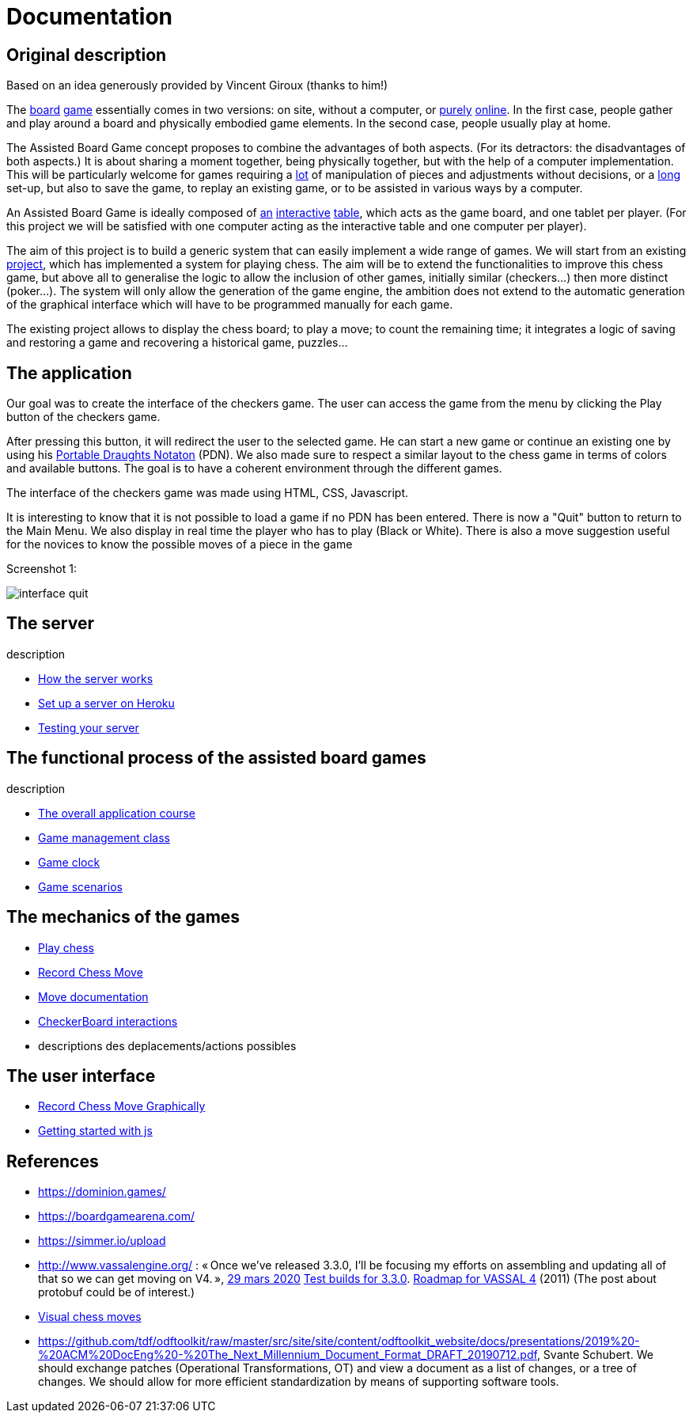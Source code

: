 = Documentation

== Original description
Based on an idea generously provided by Vincent Giroux (thanks to him!)

The https://boardgamegeek.com/image/1648160/game-thrones-board-game-second-edition[board] https://boardgamegeek.com/wiki/page/Welcome_to_BoardGameGeek[game] essentially comes in two versions: on site, without a computer, or https://www.yucata.de/en[purely] https://fr.boardgamearena.com/[online]. In the first case, people gather and play around a board and physically embodied game elements. In the second case, people usually play at home.

The Assisted Board Game concept proposes to combine the advantages of both aspects. (For its detractors: the disadvantages of both aspects.) It is about sharing a moment together, being physically together, but with the help of a computer implementation. This will be particularly welcome for games requiring a https://boardgamegeek.com/image/2836495/republic-rome[lot] of manipulation of pieces and adjustments without decisions, or a https://boardgamegeek.com/image/1822915/zombie-15[long] set-up, but also to save the game, to replay an existing game, or to be assisted in various ways by a computer.

An Assisted Board Game is ideally composed of https://novotelstore.com/fr/table-interactive-play#prettyPhoto[an] https://www.theguardian.com/games/2018/mar/14/playtable-tablet-blockchain-technology-enhance-board-games-blokparty[interactive] https://d2rormqr1qwzpz.cloudfront.net/photos/2012/03/16/55-32402-11672_pax_catan_3_super.jpg[table], which acts as the game board, and one tablet per player. (For this project we will be satisfied with one computer acting as the interactive table and one computer per player).

The aim of this project is to build a generic system that can easily implement a wide range of games. We will start from an existing https://github.com/oliviercailloux-org/projet-assisted-board-games-1/blob/ABG-DocTranslate/Doc/README.adoc[project], which has implemented a system for playing chess. The aim will be to extend the functionalities to improve this chess game, but above all to generalise the logic to allow the inclusion of other games, initially similar (checkers...) then more distinct (poker...). The system will only allow the generation of the game engine, the ambition does not extend to the automatic generation of the graphical interface which will have to be programmed manually for each game.

The existing project allows to display the chess board; to play a move; to count the remaining time; it integrates a logic of saving and restoring a game and recovering a historical game, puzzles...

== The application 
 
Our goal was to create the interface of the checkers game. The user can access the game from the menu by clicking the Play button of the checkers game.

After pressing this button, it will redirect the user to the selected game. He can start a new game or continue an existing one by using his https://en.wikipedia.org/wiki/Portable_Draughts_Notation[Portable Draughts Notaton] (PDN).
We also made sure to respect a similar layout to the chess game in terms of colors and available buttons. The goal is to have a coherent environment through the different games.

The interface of the checkers game was made using HTML, CSS, Javascript.

It is interesting to know that it is not possible to load a game if no PDN has been entered.
There is now a "Quit" button to return to the Main Menu.
We also display in real time the player who has to play (Black or White).
There is also a move suggestion useful for the novices to know the possible moves of a piece in the game

Screenshot 1:

image::Image/interface_quit.png[]

== The server
description 

- https://github.com/oliviercailloux-org/projet-assisted-board-games-1/blob/main/Doc/Server%20Implementation.adoc[How the server works]
- https://github.com/oliviercailloux-org/projet-assisted-board-games-1/blob/main/Doc/Heroku.adoc[Set up a server on Heroku]
- https://github.com/oliviercailloux-org/projet-assisted-board-games-1/blob/main/Doc/Curl-Documentation.adoc[Testing your server]
 
== The functional process of the assisted board games
description

 - https://github.com/oliviercailloux-org/projet-assisted-board-games-1/blob/main/Doc/PlayerState%20sequence%20diagram%20documentation.adoc[The overall application course]
 - https://github.com/oliviercailloux-org/projet-assisted-board-games-1/blob/main/Doc/GameManagement_Documentation.adoc[Game management class]
 - https://github.com/oliviercailloux-org/projet-assisted-board-games-1/blob/main/Doc/Game%20clock%20documentation.adoc[Game clock]
 - https://github.com/oliviercailloux-org/projet-assisted-board-games-1/blob/main/Doc/PlayerPlaysGame%20documentation.adoc[Game scenarios]

== The mechanics of the games
 - https://github.com/oliviercailloux-org/projet-assisted-board-games-1/blob/ABG-Tache33/Doc/Chess_basics.adoc#play-chess-diagram[Play chess]
 - https://github.com/oliviercailloux-org/projet-assisted-board-games-1/blob/ABG-Tache33/Doc/Chess_basics.adoc#record-chess-move-diagram[Record Chess Move]
 - https://github.com/oliviercailloux-org/projet-assisted-board-games-1/blob/main/Doc/Move%20documentation.adoc[Move documentation]
 - https://github.com/oliviercailloux-org/projet-assisted-board-games-1/blob/ABG-Tache33/Doc/CheckerBoard%20class%20diagram%20documentation.adoc[CheckerBoard interactions]
 - descriptions des deplacements/actions possibles 
 
== The user interface
 - https://github.com/oliviercailloux-org/projet-assisted-board-games-1/blob/ABG-Tache33/Doc/Chess_basics.adoc#record-chess-move-graphically-diagram[Record Chess Move Graphically]
 - https://github.com/oliviercailloux-org/projet-assisted-board-games-1/blob/main/Doc/chessboard-js-README.md[Getting started with js]
 
 

== References
* https://dominion.games/
* https://boardgamearena.com/
* https://simmer.io/upload
* http://www.vassalengine.org/ : « Once we've released 3.3.0, I'll be focusing my efforts on assembling and updating all of that so we can get moving on V4. », http://www.vassalengine.org/forum/viewtopic.php?f=5&t=10027#p58941[29 mars 2020] http://www.vassalengine.org/forum/viewtopic.php?f=5&t=11195[Test builds for 3.3.0]. http://www.vassalengine.org/forum/viewtopic.php?f=5&t=3914[Roadmap for VASSAL 4] (2011) (The post about protobuf could be of interest.)
* https://chess.stackexchange.com/a/33584[Visual chess moves]
* https://github.com/tdf/odftoolkit/raw/master/src/site/site/content/odftoolkit_website/docs/presentations/2019%20-%20ACM%20DocEng%20-%20The_Next_Millennium_Document_Format_DRAFT_20190712.pdf, Svante Schubert. We should exchange patches (Operational Transformations, OT) and view a document as a list of changes, or a tree of changes. We should allow for more efficient standardization by means of supporting software tools.
